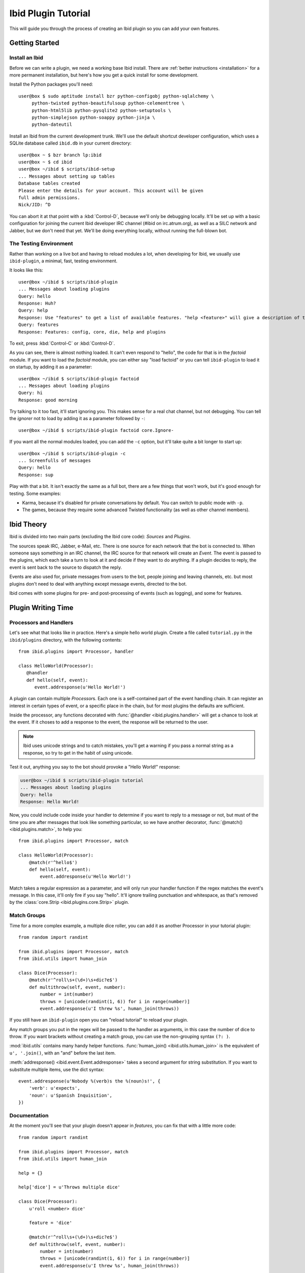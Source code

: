 Ibid Plugin Tutorial
====================

This will guide you through the process of creating an Ibid plugin so
you can add your own features.

Getting Started
---------------

Install an Ibid
^^^^^^^^^^^^^^^

.. highlight:: text

Before we can write a plugin, we need a working base Ibid install.
There are :ref:`better instructions <installation>` for a more permanent
installation, but here's how you get a quick install for some
development.

Install the Python packages you'll need::

   user@box $ sudo aptitude install bzr python-configobj python-sqlalchemy \
        python-twisted python-beautifulsoup python-celementtree \
        python-html5lib python-pysqlite2 python-setuptools \
        python-simplejson python-soappy python-jinja \
        python-dateutil

Install an Ibid from the current development trunk.
We'll use the default shortcut developer configuration, which uses a
SQLite database called ``ibid.db`` in your current directory::

   user@box ~ $ bzr branch lp:ibid
   user@box ~ $ cd ibid
   user@box ~/ibid $ scripts/ibid-setup
   ... Messages about setting up tables
   Database tables created
   Please enter the details for your account. This account will be given
   full admin permissions.
   Nick/JID: ^D

You can abort it at that point with a :kbd:`Control-D`, because we'll
only be debugging locally.
It'll be set up with a basic configuration for joining the current Ibid
developer IRC channel (#ibid on irc.atrum.org), as well as a SILC
network and Jabber, but we don't need that yet.
We'll be doing everything locally, without running the full-blown bot.

The Testing Environment
^^^^^^^^^^^^^^^^^^^^^^^

Rather than working on a live bot and having to reload modules a lot,
when developing for Ibid, we usually use ``ibid-plugin``, a minimal,
fast, testing environment.

It looks like this::

   user@box ~/ibid $ scripts/ibid-plugin
   ... Messages about loading plugins
   Query: hello
   Response: Huh?
   Query: help
   Response: Use "features" to get a list of available features. "help <feature>" will give a description of the feature, and "usage <feature>" will describe how to use it.
   Query: features
   Response: Features: config, core, die, help and plugins

To exit, press :kbd:`Control-C` or :kbd:`Control-D`.

As you can see, there is almost nothing loaded.
It can't even respond to "hello", the code for that is in the
*factoid* module.
If you want to load the *factoid* module, you can either say "load
factoid" or you can tell ``ibid-plugin`` to load it on startup, by
adding it as a parameter::

   user@box ~/ibid $ scripts/ibid-plugin factoid
   ... Messages about loading plugins
   Query: hi
   Response: good morning

Try talking to it too fast, it'll start ignoring you.
This makes sense for a real chat channel, but not debugging.
You can tell the *ignorer* not to load by adding it as a parameter
followed by ``-``::

   user@box ~/ibid $ scripts/ibid-plugin factoid core.Ignore-

If you want all the normal modules loaded, you can add the ``-c``
option, but it'll take quite a bit longer to start up::

   user@box ~/ibid $ scripts/ibid-plugin -c
   ... Screenfulls of messages
   Query: hello
   Response: sup

Play with that a bit.
It isn't exactly the same as a full bot, there are a few things that
won't work, but it's good enough for testing.
Some examples:

* Karma, because it's disabled for private conversations by default.
  You can switch to public mode with ``-p``.
* The games, because they require some advanced Twisted functionality
  (as well as other channel members).

Ibid Theory
-----------

Ibid is divided into two main parts (excluding the Ibid core code):
*Sources* and *Plugins*.

The sources speak IRC, Jabber, e-Mail, etc.
There is one source for each network that the bot is connected to.
When someone says something in an IRC channel, the IRC source for that
network will create an *Event*.
The event is passed to the plugins, which each take a turn to look at it
and decide if they want to do anything.
If a plugin decides to reply, the event is sent back to the source to
dispatch the reply.

Events are also used for, private messages from users to the bot, people
joining and leaving channels, etc. but most plugins don't need to deal
with anything except message events, directed to the bot.

Ibid comes with some plugins for pre- and post-processing of events
(such as logging), and some for features.

Plugin Writing Time
-------------------

Processors and Handlers
^^^^^^^^^^^^^^^^^^^^^^^

.. highlight:: python

Let's see what that looks like in practice.
Here's a simple hello world plugin.
Create a file called ``tutorial.py`` in the ``ibid/plugins`` directory,
with the following contents::

   from ibid.plugins import Processor, handler

   class HelloWorld(Processor):
      @handler
      def hello(self, event):
         event.addresponse(u'Hello World!')

A plugin can contain multiple *Processor*\ s.
Each one is a self-contained part of the event handling chain.
It can register an interest in certain types of event, or a specific
place in the chain, but for most plugins the defaults are sufficient.

Inside the processor, any functions decorated with :func:`@handler
<ibid.plugins.handler>` will get a chance to look at the event.
If it choses to add a response to the event, the response will be
returned to the user.

.. note::

   Ibid uses unicode strings and to catch mistakes, you'll get a warning
   if you pass a normal string as a response, so try to get in the habit
   of using unicode.

Test it out, anything you say to the bot should provoke a "Hello World!"
response:

.. code-block:: text

   user@box ~/ibid $ scripts/ibid-plugin tutorial
   ... Messages about loading plugins
   Query: hello
   Response: Hello World!

Now, you could include code inside your handler to determine if you want
to reply to a message or not, but must of the time you are after
messages that look like something particular, so we have another
decorator, :func:`@match() <ibid.plugins.match>`, to help you::

   from ibid.plugins import Processor, match

   class HelloWorld(Processor):
       @match(r'^hello$')
       def hello(self, event):
           event.addresponse(u'Hello World!')

Match takes a regular expression as a parameter, and will only run your
handler function if the regex matches the event's message.
In this case, it'll only fire if you say "hello".
It'll ignore trailing punctuation and whitespace, as that's removed by
the :class:`core.Strip <ibid.plugins.core.Strip>` plugin.

Match Groups
^^^^^^^^^^^^

Time for a more complex example, a multiple dice roller, you can add it
as another Processor in your tutorial plugin::

   from random import randint

   from ibid.plugins import Processor, match
   from ibid.utils import human_join

   class Dice(Processor):
       @match(r'^roll\s+(\d+)\s+dic?e$')
       def multithrow(self, event, number):
           number = int(number)
           throws = [unicode(randint(1, 6)) for i in range(number)]
           event.addresponse(u'I threw %s', human_join(throws))

If you still have an ``ibid-plugin`` open you can "reload tutorial" to
reload your plugin.

Any match groups you put in the regex will be passed to the handler as
arguments, in this case the number of dice to throw.
If you want brackets without creating a match group, you can use the
non-grouping syntax ``(?: )``.

:mod:`ibid.utils` contains many handy helper functions.
:func:`human_join() <ibid.utils.human_join>` is the equivalent of ``u',
'.join()``, with an "and" before the last item.

:meth:`addresponse() <ibid.event.Event.addresponse>` takes a second
argument for string substitution.  If you want to substitute multiple
items, use the dict syntax::

   event.addresponse(u'Nobody %(verb)s the %(noun)s!', {
       'verb': u'expects',
       'noun': u'Spanish Inquisition',
   })

Documentation
^^^^^^^^^^^^^

At the moment you'll see that your plugin doesn't appear in *features*,
you can fix that with a little more code::

   from random import randint

   from ibid.plugins import Processor, match
   from ibid.utils import human_join

   help = {}

   help['dice'] = u'Throws multiple dice'

   class Dice(Processor):
       u'roll <number> dice'

       feature = 'dice'

       @match(r'^roll\s+(\d+)\s+dic?e$')
       def multithrow(self, event, number):
           number = int(number)
           throws = [unicode(randint(1, 6)) for i in range(number)]
           event.addresponse(u'I threw %s', human_join(throws))

The module-level ``help`` dict specifies descriptions for features
(*help* command) and the doc-string of the processor gives the
*usage*.
"reload tutorial" and you should see "dice" appear in *features*.

Configuration
-------------

Ibid has a configuration system that may be useful for your plugin.
Configuration values can be set at runtime or by editing ``ibid.ini``.

Let's make the number of dice sides be configurable::

   from random import randint

   from ibid.config import IntOption
   from ibid.plugins import Processor, match
   from ibid.utils import human_join

   class Dice(Processor):
       sides = IntOption('sides', 'Number of sides to each die', 6)

       @match(r'^roll\s+(\d+)\s+dic?e$')
       def multithrow(self, event, number):
           number = int(number)
           throws = [unicode(randint(1, self.sides)) for i in range(number)]
           event.addresponse(u'I threw %s', human_join(throws))

:class:`IntOption() <ibid.config.IntOption>` creates a configuration
value called ``plugins.tutorial.sides`` with a default value of 6.
There are also configuration helpers for other data types.

If you merge the following into your ``ibid.ini``, you can change to 21
sided dice:

.. code-block:: ini

   [plugins]
      [[tutorial]]
         sides = 21

Style
-----

Now that you've got all the basics, here are some other things you
should know about writing Ibid plugins.

Error Handling
^^^^^^^^^^^^^^

You might have noticed that we haven't said anything about error
handling.
That was intentional.
All exceptions in plugins are caught at the dispatcher level, and an
appropriate response will be returned to the user, as well as tracebacks
logged.
The only time you should worry about handling errors is if you can
recover gracefully or you want to return a specific response (such as an
explanation).

Responses
^^^^^^^^^

The general Ibid style is that the bot should be something people can
relate to, not too mechanical.
So many Ibid responses are playful and maybe a little snarky.
Also, many responses aren't static, but rather chosen from a list of 3
or 4 at random (:func:`random.choice` is good for that).

Next Steps
----------

That's it, you are now more than able to write your own Ibid plugins.
Please :ref:`send us <contributing>` anything you write, it may be
useful for other people too.

We wished there was more documentation we could point you at, to help
you, but it hasn't been written yet.
So, read some modules to see what's there, and stick your nose in our
IRC channel for help.

.. vi: set et sta sw=3 ts=3:
